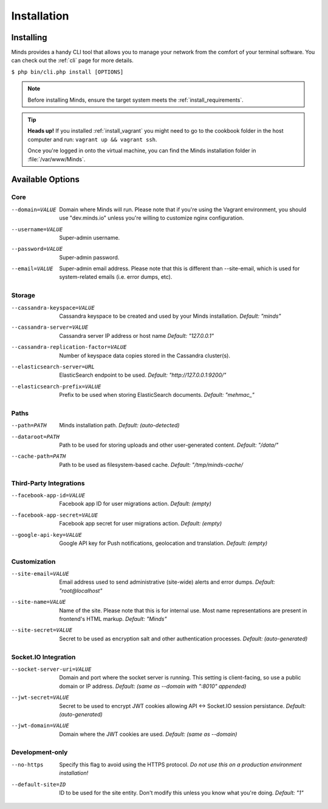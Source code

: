 .. _install_installation:

============
Installation
============

Installing
==========

Minds provides a handy CLI tool that allows you to manage your network
from the comfort of your terminal software. You can check out the :ref:`cli`
page for more details.

``$ php bin/cli.php install [OPTIONS]``

.. note:: Before installing Minds, ensure the target system meets the :ref:`install_requirements`.

.. tip:: **Heads up!** If you installed :ref:`install_vagrant` you might need to
  go to the cookbook folder in the host computer and run: ``vagrant up && vagrant ssh``.

  Once you're logged in onto the virtual machine, you can find
  the Minds installation folder in :file:`/var/www/Minds`.

Available Options
=================

Core
----

--domain=VALUE                                Domain where Minds will run. Please note that
                                              if you're using the Vagrant environment, you
                                              should use "dev.minds.io" unless you're willing
                                              to customize nginx configuration.

--username=VALUE                              Super-admin username.
--password=VALUE                              Super-admin password.
--email=VALUE                                 Super-admin email address. Please note that this
                                              is different than --site-email, which is used for
                                              system-related emails (i.e. error dumps, etc).

Storage
-------

--cassandra-keyspace=VALUE                    Cassandra keyspace to be created and used
                                              by your Minds installation. *Default: "minds"*
--cassandra-server=VALUE                      Cassandra server IP address or host name
                                              *Default: "127.0.0.1"*
--cassandra-replication-factor=VALUE          Number of keyspace data copies stored in the
                                              Cassandra cluster(s).
--elasticsearch-server=URL                    ElasticSearch endpoint to be used.
                                              *Default: "http://127.0.0.1:9200/"*
--elasticsearch-prefix=VALUE                  Prefix to be used when storing ElasticSearch
                                              documents. *Default: "mehmac_"*

Paths
-----

--path=PATH                                   Minds installation path. *Default: (auto-detected)*
--dataroot=PATH                               Path to be used for storing uploads and other
                                              user-generated content. *Default: "/data/"*
--cache-path=PATH                             Path to be used as filesystem-based cache.
                                              *Default: "/tmp/minds-cache/*

Third-Party Integrations
------------------------

--facebook-app-id=VALUE                       Facebook app ID for user migrations action.
                                              *Default: (empty)*
--facebook-app-secret=VALUE                   Facebook app secret for user migrations action.
                                              *Default: (empty)*
--google-api-key=VALUE                        Google API key for Push notifications, geolocation
                                              and translation. *Default: (empty)*

Customization
-------------

--site-email=VALUE                            Email address used to send administrative (site-wide)
                                              alerts and error dumps. *Default: "root@localhost"*
--site-name=VALUE                             Name of the site. Please note that this is for
                                              internal use. Most name representations are present
                                              in frontend's HTML markup. *Default: "Minds"*
--site-secret=VALUE                           Secret to be used as encryption salt and other
                                              authentication processes. *Default: (auto-generated)*

Socket.IO Integration
---------------------
--socket-server-uri=VALUE                     Domain and port where the socket server is running.
                                              This setting is client-facing, so use a public
                                              domain or IP address. *Default: (same as --domain
                                              with ":8010" appended)*
--jwt-secret=VALUE                            Secret to be used to encrypt JWT cookies allowing
                                              API <-> Socket.IO session persistance.
                                              *Default: (auto-generated)*
--jwt-domain=VALUE                            Domain where the JWT cookies are used.
                                              *Default: (same as --domain)*

Development-only
----------------

--no-https                                    Specify this flag to avoid using the HTTPS protocol.
                                              *Do not use this on a production environment
                                              installation!*
--default-site=ID                             ID to be used for the site entity. Don't modify this
                                              unless you know what you're doing.
                                              *Default: "1"*

.. _GUID: https://en.wikipedia.org/wiki/Globally_unique_identifier
